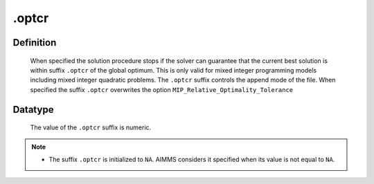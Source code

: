 .. _.optcr:

.optcr
======

Definition
----------

    When specified the solution procedure stops if the solver can guarantee
    that the current best solution is within suffix ``.optcr`` of the global
    optimum. This is only valid for mixed integer programming models
    including mixed integer quadratic problems. The ``.optcr`` suffix
    controls the append mode of the file. When specified the suffix
    ``.optcr`` overwrites the option ``MIP_Relative_Optimality_Tolerance``

Datatype
--------

    The value of the ``.optcr`` suffix is numeric.

.. note::

    -  The suffix ``.optcr`` is initialized to ``NA``. AIMMS considers it
       specified when its value is not equal to ``NA``.
